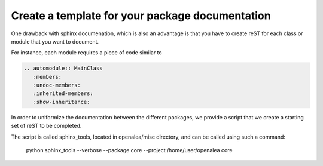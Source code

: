 .. _create_template:

Create a template for your package documentation
================================================

One drawback with sphinx documenation, which is also an advantage is 
that you have to create reST for each class or module that you want
to document. 

For instance, each module requires a piece of code similar to 

.. code-block:: rest

    .. automodule:: MainClass
       :members: 
       :undoc-members:
       :inherited-members:
       :show-inheritance:

In order to uniformize the documentation between the different packages,
we provide a script that we create a starting set of reST to be completed.

The script is called sphinx_tools, located in openalea/misc directory, and
can be called using such a command:

   python sphinx_tools --verbose --package core --project /home/user/openalea core

